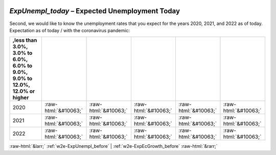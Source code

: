 .. _w2e-ExpUnempl_today:

 
 .. role:: raw-html(raw) 
        :format: html 

`ExpUnempl_today` – Expected Unemployment Today
===========================================

Second, we would like to know the unemployment rates that you expect for the years 2020, 2021, and 2022 as of today. Expectation as of today / with the coronavirus pandemic:

.. csv-table::
   :delim: |
   :header: ,less than 3.0%, 3.0% to 6.0%, 6.0% to 9.0%, 9.0% to 12.0%, 12.0% or higher

           2020 | :raw-html:`&#10063;`|:raw-html:`&#10063;`|:raw-html:`&#10063;`|:raw-html:`&#10063;`|:raw-html:`&#10063;`
           2021 | :raw-html:`&#10063;`|:raw-html:`&#10063;`|:raw-html:`&#10063;`|:raw-html:`&#10063;`|:raw-html:`&#10063;`
           2022 | :raw-html:`&#10063;`|:raw-html:`&#10063;`|:raw-html:`&#10063;`|:raw-html:`&#10063;`|:raw-html:`&#10063;`

.. image:: ../_screenshots/w2-ExpUnempl_today.png


:raw-html:`&larr;` :ref:`w2e-ExpUnempl_before` | :ref:`w2e-ExpEcGrowth_before` :raw-html:`&rarr;`
